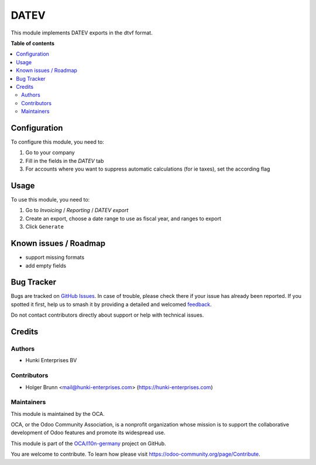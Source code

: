 =====
DATEV
=====

.. 
   !!!!!!!!!!!!!!!!!!!!!!!!!!!!!!!!!!!!!!!!!!!!!!!!!!!!
   !! This file is generated by oca-gen-addon-readme !!
   !! changes will be overwritten.                   !!
   !!!!!!!!!!!!!!!!!!!!!!!!!!!!!!!!!!!!!!!!!!!!!!!!!!!!
   !! source digest: sha256:48207fd148cec7018b86144986e3861cedd92bc471a27d6e45e6259a2b32cff6
   !!!!!!!!!!!!!!!!!!!!!!!!!!!!!!!!!!!!!!!!!!!!!!!!!!!!

.. |badge1| image:: https://img.shields.io/badge/maturity-Beta-yellow.png
    :target: https://odoo-community.org/page/development-status
    :alt: Beta
.. |badge2| image:: https://img.shields.io/badge/licence-AGPL--3-blue.png
    :target: http://www.gnu.org/licenses/agpl-3.0-standalone.html
    :alt: License: AGPL-3
.. |badge3| image:: https://img.shields.io/badge/github-OCA%2Fl10n--germany-lightgray.png?logo=github
    :target: https://github.com/OCA/l10n-germany/tree/15.0/datev_export_dtvf
    :alt: OCA/l10n-germany
.. |badge4| image:: https://img.shields.io/badge/weblate-Translate%20me-F47D42.png
    :target: https://translation.odoo-community.org/projects/l10n-germany-15-0/l10n-germany-15-0-datev_export_dtvf
    :alt: Translate me on Weblate
.. |badge5| image:: https://img.shields.io/badge/runboat-Try%20me-875A7B.png
    :target: https://runboat.odoo-community.org/builds?repo=OCA/l10n-germany&target_branch=15.0
    :alt: Try me on Runboat

|badge1| |badge2| |badge3| |badge4| |badge5|

This module implements DATEV exports in the dtvf format.

**Table of contents**

.. contents::
   :local:

Configuration
=============

To configure this module, you need to:

#. Go to your company
#. Fill in the fields in the `DATEV` tab
#. For accounts where you want to suppress automatic calculations (for ie taxes), set the according flag

Usage
=====

To use this module, you need to:

#. Go to `Invoicing` / `Reporting` / `DATEV export`
#. Create an export, choose a date range to use as fiscal year, and ranges to export
#. Click ``Generate``

Known issues / Roadmap
======================

* support missing formats
* add empty fields

Bug Tracker
===========

Bugs are tracked on `GitHub Issues <https://github.com/OCA/l10n-germany/issues>`_.
In case of trouble, please check there if your issue has already been reported.
If you spotted it first, help us to smash it by providing a detailed and welcomed
`feedback <https://github.com/OCA/l10n-germany/issues/new?body=module:%20datev_export_dtvf%0Aversion:%2015.0%0A%0A**Steps%20to%20reproduce**%0A-%20...%0A%0A**Current%20behavior**%0A%0A**Expected%20behavior**>`_.

Do not contact contributors directly about support or help with technical issues.

Credits
=======

Authors
~~~~~~~

* Hunki Enterprises BV

Contributors
~~~~~~~~~~~~

* Holger Brunn <mail@hunki-enterprises.com> (https://hunki-enterprises.com)

Maintainers
~~~~~~~~~~~

This module is maintained by the OCA.

.. image:: https://odoo-community.org/logo.png
   :alt: Odoo Community Association
   :target: https://odoo-community.org

OCA, or the Odoo Community Association, is a nonprofit organization whose
mission is to support the collaborative development of Odoo features and
promote its widespread use.

This module is part of the `OCA/l10n-germany <https://github.com/OCA/l10n-germany/tree/15.0/datev_export_dtvf>`_ project on GitHub.

You are welcome to contribute. To learn how please visit https://odoo-community.org/page/Contribute.
